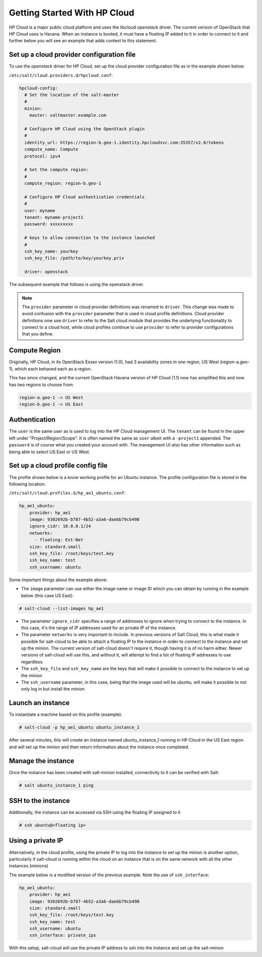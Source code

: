 =============================
Getting Started With HP Cloud
=============================

HP Cloud is a major public cloud platform and uses the libcloud
`openstack` driver. The current version of OpenStack that HP Cloud
uses is Havana. When an instance is booted, it must have a
floating IP added to it in order to connect to it and further below
you will see an example that adds context to this statement.

Set up a cloud provider configuration file
==========================================

To use the `openstack` driver for HP Cloud, set up the cloud
provider configuration file as in the example shown below:

``/etc/salt/cloud.providers.d/hpcloud.conf``:

.. code-block:: yaml

    hpcloud-config:
      # Set the location of the salt-master
      #
      minion:
        master: saltmaster.example.com

      # Configure HP Cloud using the OpenStack plugin
      #
      identity_url: https://region-b.geo-1.identity.hpcloudsvc.com:35357/v2.0/tokens
      compute_name: Compute
      protocol: ipv4

      # Set the compute region:
      #
      compute_region: region-b.geo-1

      # Configure HP Cloud authentication credentials
      #
      user: myname
      tenant: myname-project1
      password: xxxxxxxxx

      # keys to allow connection to the instance launched
      #
      ssh_key_name: yourkey
      ssh_key_file: /path/to/key/yourkey.priv

      driver: openstack


The subsequent example that follows is using the openstack driver.

.. note::
    .. versionchanged:: 2015.8.0

    The ``provider`` parameter in cloud provider definitions was renamed to ``driver``. This
    change was made to avoid confusion with the ``provider`` parameter that is used in cloud profile
    definitions. Cloud provider definitions now use ``driver`` to refer to the Salt cloud module that
    provides the underlying functionality to connect to a cloud host, while cloud profiles continue
    to use ``provider`` to refer to provider configurations that you define.

Compute Region
==============

Originally, HP Cloud, in its OpenStack Essex version (1.0), had 3
availability zones in one region, US West (region-a.geo-1), which
each behaved each as a region.

This has since changed, and the current OpenStack Havana version of
HP Cloud (1.1) now has simplified this and now has two regions to choose from:

.. code-block:: bash

    region-a.geo-1 -> US West
    region-b.geo-1 -> US East

Authentication
==============

The ``user`` is the same user as is used to log into the HP Cloud management
UI. The ``tenant`` can be found in the upper left under "Project/Region/Scope".
It is often named the same as ``user`` albeit with a ``-project1`` appended.
The ``password`` is of course what you created your account with. The management
UI also has other information such as being able to select US East or US West.

Set up a cloud profile config file
==================================

The profile shown below is a know working profile for an Ubuntu instance. The
profile configuration file is stored in the following location:

``/etc/salt/cloud.profiles.d/hp_ae1_ubuntu.conf``:

.. code-block:: yaml

    hp_ae1_ubuntu:
        provider: hp_ae1
        image: 9302692b-b787-4b52-a3a6-daebb79cb498
        ignore_cidr: 10.0.0.1/24
        networks:
          - floating: Ext-Net
        size: standard.small
        ssh_key_file: /root/keys/test.key
        ssh_key_name: test
        ssh_username: ubuntu

Some important things about the example above:

* The ``image`` parameter can use either the image name or image ID which you can obtain by running in the example below (this case US East):

.. code-block:: bash

    # salt-cloud --list-images hp_ae1

* The parameter ``ignore_cidr`` specifies a range of addresses to ignore when trying to connect to the instance. In this case, it's the range of IP addresses used for an private IP of the instance.

* The parameter ``networks`` is very important to include. In previous versions of Salt Cloud, this is what made it possible for salt-cloud to be able to attach a floating IP to the instance in order to connect to the instance and set up the minion. The current version of salt-cloud doesn't require it, though having it is of no harm either. Newer versions of salt-cloud will use this, and without it, will attempt to find a list of floating IP addresses to use regardless.

* The ``ssh_key_file`` and ``ssh_key_name`` are the keys that will make it possible to connect to the instance to set up the minion

* The ``ssh_username`` parameter, in this case, being that the image used will be ubuntu, will make it possible to not only log in but install the minion


Launch an instance
==================

To instantiate a machine based on this profile (example):

.. code-block:: bash

    # salt-cloud -p hp_ae1_ubuntu ubuntu_instance_1


After several minutes, this will create an instance named ubuntu_instance_1
running in HP Cloud in the US East region and will set up the minion and then
return information about the instance once completed.

Manage the instance
===================

Once the instance has been created with salt-minion installed, connectivity to
it can be verified with Salt:

.. code-block:: bash

    # salt ubuntu_instance_1 ping

SSH to the instance
===================

Additionally, the instance can be accessed via SSH using the floating IP assigned to it

.. code-block:: bash

    # ssh ubuntu@<floating ip>

Using a private IP
==================

Alternatively, in the cloud profile, using the private IP to log into the instance to set up the minion is another option, particularly if salt-cloud is running within the cloud on an instance that is on the same network with all the other instances (minions)

The example below is a modified version of the previous example. Note the use of ``ssh_interface``:

.. code-block:: yaml

    hp_ae1_ubuntu:
        provider: hp_ae1
        image: 9302692b-b787-4b52-a3a6-daebb79cb498
        size: standard.small
        ssh_key_file: /root/keys/test.key
        ssh_key_name: test
        ssh_username: ubuntu
        ssh_interface: private_ips

With this setup, salt-cloud will use the private IP address to ssh into the instance and set up the salt-minion
